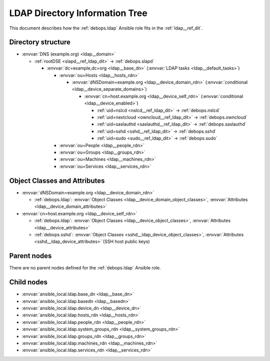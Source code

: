 .. _ldap__ref_ldap_dit:

LDAP Directory Information Tree
===============================

This document describes how the :ref:`debops.ldap` Ansible role fits in the
:ref:`ldap__ref_dit`.


Directory structure
-------------------

- :envvar:`DNS (example.org) <ldap__domain>`

  - :ref:`rootDSE <slapd__ref_ldap_dit>` -> :ref:`debops.slapd`

    - :envvar:`dc=example,dc=org <ldap__base_dn>` (:envvar:`LDAP tasks <ldap__default_tasks>`)

      - :envvar:`ou=Hosts <ldap__hosts_rdn>`

        - :envvar:`dNSDomain=example.org <ldap__device_domain_rdn>` (:envvar:`conditional <ldap__device_separate_domains>`)

          - :envvar:`cn=host.example.org <ldap__device_self_rdn>` (:envvar:`conditional <ldap__device_enabled>`)

            - :ref:`uid=nslcd <nslcd__ref_ldap_dit>` -> :ref:`debops.nslcd`
            - :ref:`uid=nextcloud <owncloud__ref_ldap_dit>` -> :ref:`debops.owncloud`
            - :ref:`uid=saslauthd <saslauthd__ref_ldap_dit>` -> :ref:`debops.saslauthd`
            - :ref:`uid=sshd <sshd__ref_ldap_dit>` -> :ref:`debops.sshd`
            - :ref:`uid=sudo <sudo__ref_ldap_dit>` -> :ref:`debops.sudo`

      - :envvar:`ou=People <ldap__people_rdn>`
      - :envvar:`ou=Groups <ldap__groups_rdn>`
      - :envvar:`ou=Machines <ldap__machines_rdn>`
      - :envvar:`ou=Services <ldap__services_rdn>`


Object Classes and Attributes
-----------------------------

- :envvar:`dNSDomain=example.org <ldap__device_domain_rdn>`

  - :ref:`debops.ldap`: :envvar:`Object Classes <ldap__device_domain_object_classes>`, :envvar:`Attributes <ldap__device_domain_attributes>`

- :envvar:`cn=host.example.org <ldap__device_self_rdn>`

  - :ref:`debops.ldap`: :envvar:`Object Classes <ldap__device_object_classes>`, :envvar:`Attributes <ldap__device_attributes>`
  - :ref:`debops.sshd`: :envvar:`Object Classes <sshd__ldap_device_object_classes>`, :envvar:`Attributes <sshd__ldap_device_attributes>` (SSH host public keys)


Parent nodes
------------

There are no parent nodes defined for the :ref:`debops.ldap` Ansible role.


Child nodes
-----------

- :envvar:`ansible_local.ldap.base_dn <ldap__base_dn>`

- :envvar:`ansible_local.ldap.basedn <ldap__basedn>`

- :envvar:`ansible_local.ldap.device_dn <ldap__device_dn>`

- :envvar:`ansible_local.ldap.hosts_rdn <ldap__hosts_rdn>`

- :envvar:`ansible_local.ldap.people_rdn <ldap__people_rdn>`

- :envvar:`ansible_local.ldap.system_groups_rdn <ldap__system_groups_rdn>`

- :envvar:`ansible_local.ldap.groups_rdn <ldap__groups_rdn>`

- :envvar:`ansible_local.ldap.machines_rdn <ldap__machines_rdn>`

- :envvar:`ansible_local.ldap.services_rdn <ldap__services_rdn>`
